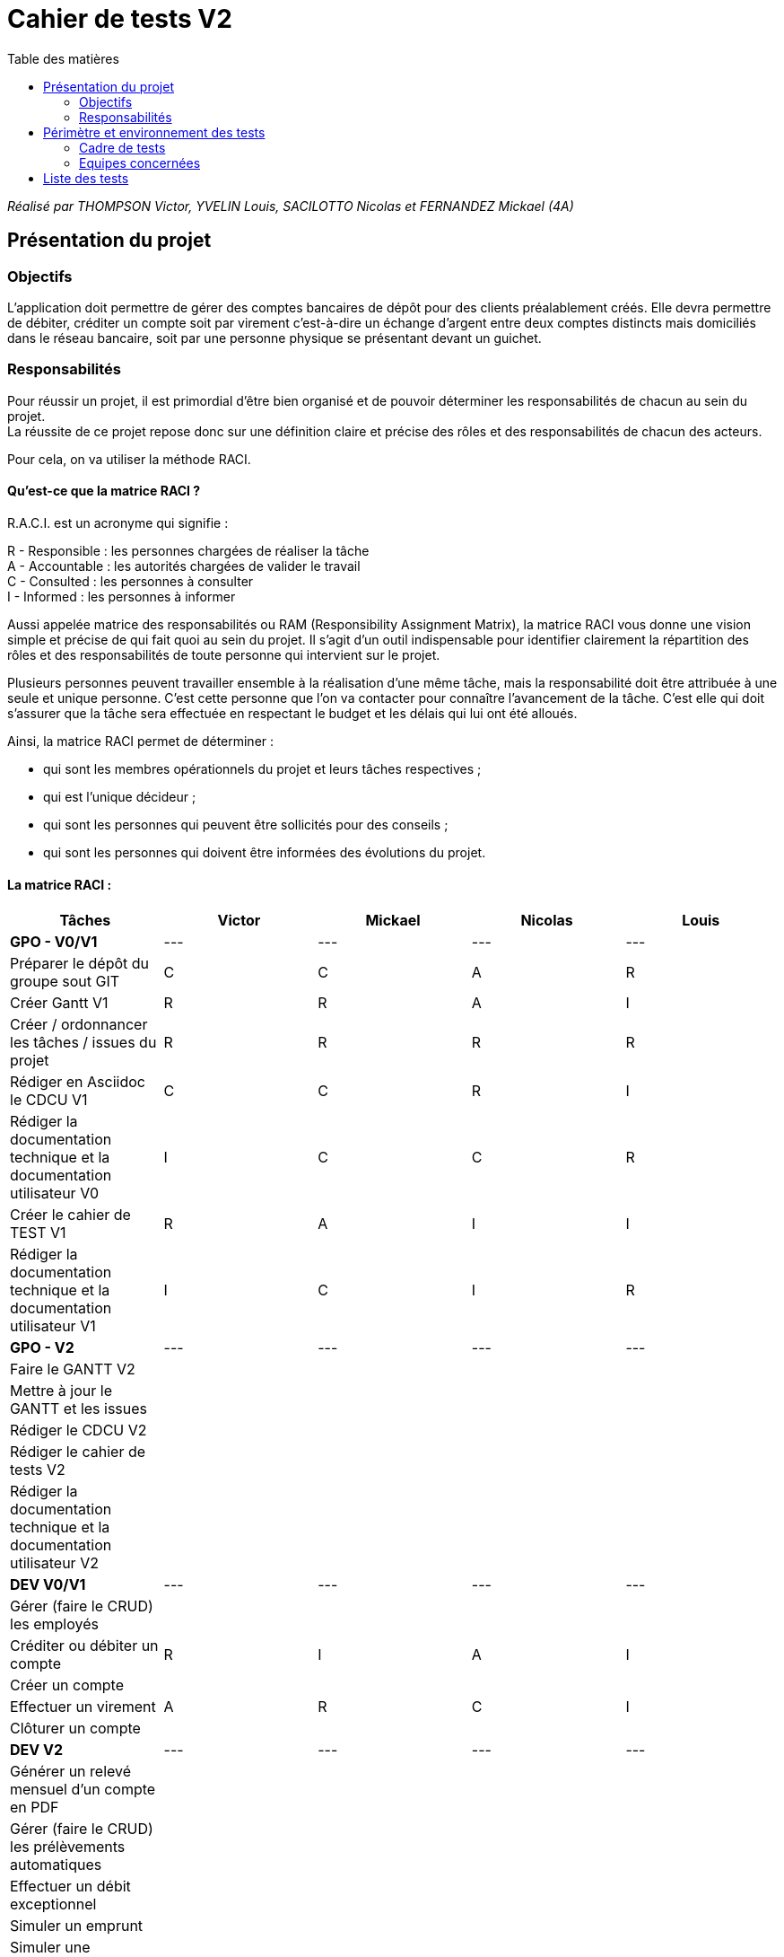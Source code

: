 = Cahier de tests V2
:toc:
:toc-title: Table des matières

_Réalisé par THOMPSON Victor, YVELIN Louis, SACILOTTO Nicolas et FERNANDEZ Mickael (4A)_

== Présentation du projet

=== Objectifs 

L’application doit permettre de gérer des comptes bancaires de dépôt pour des clients préalablement créés. 
Elle devra permettre de débiter, créditer un compte soit par virement c’est-à-dire un échange d’argent entre deux comptes distincts mais domiciliés dans le réseau bancaire, soit par une personne physique se présentant devant un guichet.

=== Responsabilités

Pour réussir un projet, il est primordial d’être bien organisé et de pouvoir déterminer les responsabilités de chacun au sein du projet. +
La réussite de ce projet repose donc sur une définition claire et précise des rôles et des responsabilités de chacun des acteurs.

Pour cela, on va utiliser la méthode RACI.

==== Qu’est-ce que la matrice RACI ?

R.A.C.I. est un acronyme qui signifie :

R - Responsible : les personnes chargées de réaliser la tâche +
A - Accountable : les autorités chargées de valider le travail +
C - Consulted : les personnes à consulter +
I - Informed : les personnes à informer +

Aussi appelée matrice des responsabilités ou RAM (Responsibility Assignment Matrix), la matrice RACI vous donne une vision simple et précise de qui fait quoi au sein du projet. Il s’agit d’un outil indispensable pour identifier clairement la répartition des rôles et des responsabilités de toute personne qui intervient sur le projet.

Plusieurs personnes peuvent travailler ensemble à la réalisation d’une même tâche, mais la responsabilité doit être attribuée à une seule et unique personne. C’est cette personne que l’on va contacter pour connaître l’avancement de la tâche. C’est elle qui doit s’assurer que la tâche sera effectuée en respectant le budget et les délais qui lui ont été alloués.

Ainsi, la matrice RACI permet de déterminer :

* qui sont les membres opérationnels du projet et leurs tâches respectives ;
* qui est l'unique décideur ;
* qui sont les personnes qui peuvent être sollicités pour des conseils ;
* qui sont les personnes qui doivent être informées des évolutions du projet.

==== La matrice RACI :

[%header,format=csv]
|===
Tâches,Victor,Mickael,Nicolas,Louis
*GPO - V0/V1*,---,---,---,---
Préparer le dépôt du groupe sout GIT,C,C,A,R
Créer Gantt V1,R,R,A,I
Créer / ordonnancer les tâches / issues du projet,R,R,R,R
Rédiger en Asciidoc le CDCU V1,C,C,R,I
Rédiger la documentation technique et la documentation utilisateur V0,I,C,C,R
Créer le cahier de TEST V1,R,A,I,I
Rédiger la documentation technique et la documentation utilisateur V1,I,C,I,R
*GPO - V2*,---,---,---,---
Faire le GANTT V2, , , ,
Mettre à jour le GANTT et les issues, , , ,
Rédiger le CDCU V2, , , ,
Rédiger le cahier de tests V2, , , ,
Rédiger la documentation technique et la documentation utilisateur V2, , , ,
*DEV V0/V1*,---,---,---,---
Gérer (faire le CRUD) les employés, , , ,
Créditer ou débiter un compte,R,I,A,I
Créer un compte, , , ,
Effectuer un virement,A,R,C,I
Clôturer un compte, , , ,
*DEV V2*,---,---,---,---
Générer un relevé mensuel d'un compte en PDF, , , ,
Gérer (faire le CRUD) les prélèvements automatiques, , , ,
Effectuer un débit exceptionnel, , , ,
Simuler un emprunt, , , ,
Simuler une assurance d'emprunt, , , ,
|===

image::../V1/images/RACI.png[Matrice RACI]

== Périmètre et environnement des tests

=== Cadre de tests

L'exécution de ces tests s'effectueront à travers le framework de test unitaire JUnit en Java 1.8 sur l'environnement de travail Eclipse. Cela permettra de s'assurer que le code répond toujours aux besoins même après d'éventuelles modifications.

=== Equipes concernées

Afin de mener à bien les actions à réaliser, seule une équipe de 4 personnes (voir README.adoc) est présente.
Toutefois, la répartition des tâches reste, pour le moment, encore incertaine.

== Liste des tests

Une liste de tests, comme son nom l'indique, permet de décrire les différentes actions à conduire afin de réaliser les futurs tests.
Ces listes de tests facilitent ainsi la compréhension et la clarté des actions à mener mais également de faciliter la qualification des problèmes rencontrés au cours de la réalisation d'une action et donc, d'une manière plus générale, de la gestion de celles-ci.

.Développement des cas d'utilisation de la V1

|===
|N° |Acteurs |Actions à réaliser |Attendus des actions sur l'application |Validité

|1
.4+<.>|Chef d'Agence
|Gérer les employés (guichetiers et lui-même)
|• Doit pouvoir observer les différents comptes ouverts à l'agence (y compris lui-même) à l'aide d'une option qui lui serait proposée ; +

 • Doit pouvoir observer les différentes modifications qui seraient apportées par un guichetier sur un compte ; +
 
 • Doit pouvoir gérer l'ensemble des comptes crées au sein de l'agence (virements, dépôts ou retraits) ; +
 
 • Ne doit pas pouvoir gérer un guichetier ayant un compte au sein d'une agence différente. +
 → _Soit le chef d'agence voit uniquement les différents comptes qui sont présents dans l'agence,_ +
 → _(Version non-optimisée) Soit le chef d'agence peut voir tous les comptes. Message d'erreur : "Veuillez choisir un compte au sein de votre agence bancaire." (dans une liste ou sous forme de pop-up)_
|

|2
|Effectuer un débit exceptionnel
|a
|a

|3
|Simuler un emprunt
|b
|b

|4
|Simuler une assurance d'emprunt
|c
|c

|5
.6+<.>|Guichetier
|Créditer ou débiter un compte
|Débiter : +
 • Doit pouvoir être affiché dans une liste des opérations effectuées (listview) ; +

 • Ne doit pas pouvoir être crédité d'une somme négative. + 
 → _Message d'erreur : NumberFormatException si somme inférieur à  0, String de la somme en ROUGE et impossibilité de créditer cette somme;_ +

 • Ne doit pas pouvoir être débité d'une somme supérieure à un plafond éventuellement défini. + 
 → _Message d'erreur : "Veuillez renseigner une valeur inférieure au plafond défini." (dans une liste ou sous forme de pop-up)_
 
 Créditer : +
  • Doit pouvoir être affiché dans une liste des opérations effectuées (listview) ; +

 • Ne doit pas pouvoir être crédité d'une somme négative. + 
 → _Message d'erreur : NumberFormatException si somme inférieur à 0, String de la somme en ROUGE et impossibilité de créditer cette somme;_ +

 • Ne doit pas pouvoir être débité d'une somme supérieure à un plafond éventuellement défini. + 
 → _Message d'erreur : "Dépassement du découvert!" (dans une liste ou sous forme de pop-up)_
|

|6
|Créer un compte à partir d'informations complémentaires
|• Doit pouvoir être visible par le créateur du compte ainsi que le chef d'agence (proposée en tant qu'option pour celui-ci) ;

 • Ne doit pas renseigner des informations erronées (message possédant des caractères spéciaux ou ne respectant pas le type attendu). +
 → _Message d'erreur : "Veuillez vérifiez que vos informations renseignées soient valides." (dans une liste ou sous forme de pop-up) ;_ +

 • Ne doit pas pouvoir être crée une seconde fois. +
 → _Message d'erreur : "Le compte que vous avez renseigné existe déjà." (dans une liste ou sous forme de pop-up)_
|

|7
|Effectuer un virement de compte à compte
|• Doit pouvoir être affiché en tant que message complet (virement, montant) dans une listview pour l'émetteur et le bénéficiaire ;
 
 • Ne doit pas pouvoir être crédité ou débité d'une somme négative. + 
 → _Erreur apparaissant sur l'interface du virement : les champs de texte changent de couleur, passant ainsi au rouge.;_ +

 • Ne doit pas pouvoir effectuer le virement d'une somme supérieure à un plafond éventuellement défini. + 
 → _Message d'erreur : "Dépassement du découvert !" accompagné des champs de texte également modifiés en rouge.;_
 
 • Ne doit pas pouvoir réaliser le virement vers un compte clôturé ou n'existant pas. +
 → _Changement de la requête SQL en ne prenant en considération que les comptes ouverts._
 
 • Ne doit pas pouvoir réaliser un virement vers lui-même (le même compte) +
 → _Condition vérifiant si le compte dans lequel nous réalisons l'opération figure parmi tous les comptes recherchés. Si c'est le cas, il est retiré pour la procédure du virement, dans le cas échéant, ce ne sera pas le cas._
|

|8
|Clôturer un compte
|• Doit pouvoir être affiché en tant que message dans une liste pour le guichetier et le chef d'agence ;

 • Ne doit plus être en interaction par un autre compte afin de réaliser une transaction quelconque (dans le cas échéant, un message d'erreur serait affiché). +
 → _Soit le compte clôturé n'est plus visible par un autre compte,_ +
 → _(Version non-optimisée) Soit un message d'erreur serait affiché : "Veuillez choisir un compte valide." (dans une liste ou sous forme de pop-up)_
 
 • Ne doit pas pouvoir clôturer un compte déjà clôturé. +
  → _Soit le compte clôturé n'existe plus dans l'agence (n'est plus visible),_ +
  → _(Version non-optimisée) Soit un message d'erreur serait affiché : "Veuillez choisir un compte ouvert." (dans une liste ou sous forme de pop-up)_
 
|

|9
|Générer un relevé mensuel d'un compte en PDF
|d
|d

|10
|Gérer les prélèvements automatiques
|e
|e
|===
